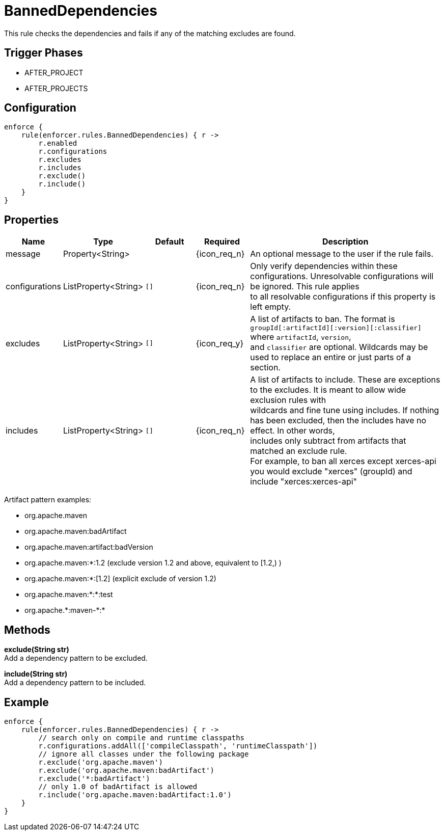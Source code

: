 
= BannedDependencies

This rule checks the dependencies and fails if any of the matching excludes are found.

== Trigger Phases
* AFTER_PROJECT
* AFTER_PROJECTS

== Configuration
[source,groovy]
[subs="+macros"]
----
enforce {
    rule(enforcer.rules.BannedDependencies) { r ->
        r.enabled
        r.configurations
        r.excludes
        r.includes
        r.exclude()
        r.include()
    }
}
----

== Properties

[%header, cols="<,<,<,^,<4"]
|===
| Name
| Type
| Default
| Required
| Description

| message
| Property<String>
|
| {icon_req_n}
| An optional message to the user if the rule fails.

| configurations
| ListProperty<String>
| `[]`
| {icon_req_n}
| Only verify dependencies within these configurations. Unresolvable configurations will be ignored. This rule applies +
  to all resolvable configurations if this property is left empty.

| excludes
| ListProperty<String>
| `[]`
| {icon_req_y}
| A list of artifacts to ban. The format is `groupId[:artifactId][:version][:classifier]` where `artifactId`, `version`, +
  and `classifier` are optional. Wildcards may be used to replace an entire or just parts of a section.

| includes
| ListProperty<String>
| `[]`
| {icon_req_n}
| A list of artifacts to include. These are exceptions to the excludes. It is meant to allow wide exclusion rules with +
  wildcards and fine tune using includes. If nothing has been excluded, then the includes have no effect. In other words, +
  includes only subtract from artifacts that matched an exclude rule. +
  For example, to ban all xerces except xerces-api you would exclude "xerces" (groupId) and include "xerces:xerces-api"

|===

Artifact pattern examples:

* org.apache.maven
* org.apache.maven:badArtifact
* org.apache.maven:artifact:badVersion
* org.apache.maven:*:1.2 (exclude version 1.2 and above, equivalent to [1.2,) )
* org.apache.maven:*:[1.2] (explicit exclude of version 1.2)
* org.apache.maven:*:*:test
* org.apache.+*+:maven-+*+:*

== Methods

*exclude(String str)* +
Add a dependency pattern to be excluded.

*include(String str)* +
Add a dependency pattern to be included.

== Example

[source,groovy]
[subs="+macros"]
----
enforce {
    rule(enforcer.rules.BannedDependencies) { r ->
        // search only on compile and runtime classpaths
        r.configurations.addAll(['compileClasspath', 'runtimeClasspath'])
        // ignore all classes under the following package
        r.exclude('org.apache.maven')
        r.exclude('org.apache.maven:badArtifact')
        r.exclude('*:badArtifact')
        // only 1.0 of badArtifact is allowed
        r.include('org.apache.maven:badArtifact:1.0')
    }
}
----

